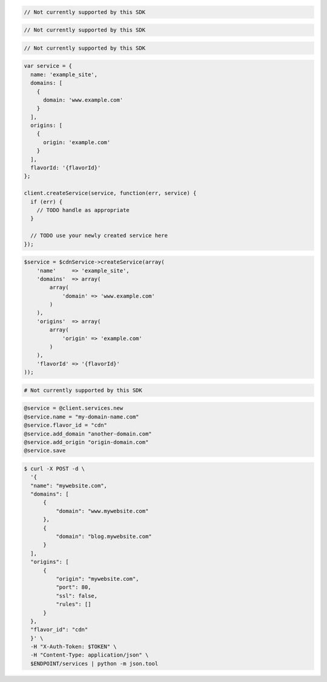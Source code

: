.. code-block:: csharp

  // Not currently supported by this SDK

.. code-block:: go

  // Not currently supported by this SDK

.. code-block:: java

  // Not currently supported by this SDK

.. code-block:: javascript

  var service = {
    name: 'example_site',
    domains: [
      {
        domain: 'www.example.com'
      }
    ],
    origins: [
      {
        origin: 'example.com'
      }
    ],
    flavorId: '{flavorId}'
  };

  client.createService(service, function(err, service) {
    if (err) {
      // TODO handle as appropriate
    }

    // TODO use your newly created service here
  });

.. code-block:: php

    $service = $cdnService->createService(array(
        'name'     => 'example_site',
        'domains'  => array(
            array(
                'domain' => 'www.example.com'
            )
        ),
        'origins'  => array(
            array(
                'origin' => 'example.com'
            )
        ),
        'flavorId' => '{flavorId}'
    ));

.. code-block:: python

  # Not currently supported by this SDK

.. code-block:: ruby

  @service = @client.services.new
  @service.name = "my-domain-name.com"
  @service.flavor_id = "cdn"
  @service.add_domain "another-domain.com"
  @service.add_origin "origin-domain.com"
  @service.save

.. code-block:: sh

  $ curl -X POST -d \
    '{
    "name": "mywebsite.com",
    "domains": [
        {
            "domain": "www.mywebsite.com"
        },
        {
            "domain": "blog.mywebsite.com"
        }
    ],
    "origins": [
        {
            "origin": "mywebsite.com",
            "port": 80,
            "ssl": false,
            "rules": []
        }
    },
    "flavor_id": "cdn"
    }' \
    -H "X-Auth-Token: $TOKEN" \
    -H "Content-Type: application/json" \
    $ENDPOINT/services | python -m json.tool
